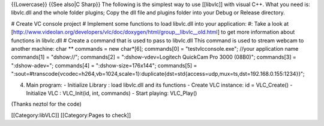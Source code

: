 {{Lowercase}} {{See also|C Sharp}} The following is the simplest way to
use [[libvlc]] with visual C++. What you need is: libvlc.dll and the
whole folder plugins; Copy the dll file and plugins folder into your
Debug or Release directory.

# Create VC console project # Implement some functions to load
libvlc.dll into your application: #: Take a look at
[http://www.videolan.org/developers/vlc/doc/doxygen/html/group__libvlc__old.html]
to get more information about functions in libvlc.dll # Create a command
that is used to pass to libvlc.dll This command is used to stream webcam
to another machine: char \*\* commands = new char*[6]; commands[0] =
"testvlcconsole.exe"; //your application name commands[1] = "dshow://";
commands[2] = ":dshow-vdev=Logitech QuickCam Pro 3000 (08B0)";
commands[3] = ":dshow-adev="; commands[4] = ":dshow-size=176x144";
commands[5] =
":sout=#transcode{vcodec=h264,vb=1024,scale=1}:duplicate{dst=std{access=udp,mux=ts,dst=192.168.0.155:1234}}";

4. Main program:
   -  Initialize Library : load libvlc.dll and its functions
   -  Create VLC instance: id = VLC_Create()
   -  Initialize VLC : VLC_Init(id, int, commands)
   -  Start playing: VLC_Play()

(Thanks neztol for the code)

[[Category:libVLC]] [[Category:Pages to check]]
